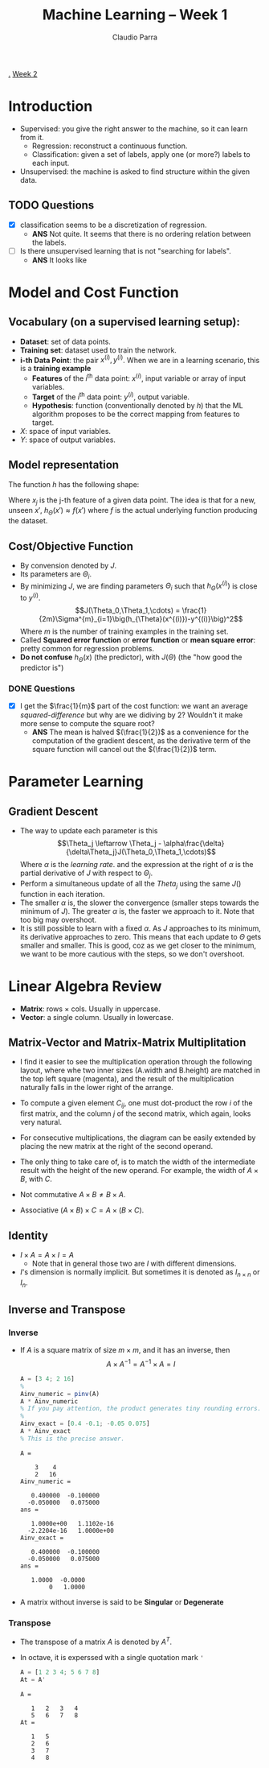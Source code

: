 #+TITLE: Machine Learning -- Week 1
#+AUTHOR: Claudio Parra
#+OPTIONS: toc:t
#+HTML_HEAD: <link rel="stylesheet" type="text/css" href="style.css" />
#+PROPERTY: header-args :eval no-export
[[file:week1.org][.]] [[file:week2.org][Week 2]]

* Introduction
- Supervised: you give the right answer to the machine, so it can learn from it.
  - Regression: reconstruct a continuous function.
  - Classification: given a set of labels, apply one (or more?) labels to each input.
- Unsupervised: the machine is asked to find structure within the given data.
** TODO Questions
- [X] classification seems to be a discretization of regression.
  - *ANS* Not quite. It seems that there is no ordering relation between the labels.
- [-] Is there unsupervised learning that is not "searching for labels".
  - *ANS* It looks like
* Model and Cost Function
** Vocabulary (on a supervised learning setup):
- *Dataset*: set of data points.
- *Training set*: dataset used to train the network.
- *i-th Data Point*: the pair \(x^{(i)},y^{(i)}\). When we are in a learning scenario, this is a *training example*
  - *Features* of the \(i^{\text{th}}\) data point: \(x^{(i)}\), input variable or array of input variables.
  - *Target* of the \(i^{\text{th}}\) data point: \(y^{(i)}\), output variable.
  - *Hypothesis*: function (conventionally denoted by \(h\)) that the ML algorithm proposes to be the correct mapping from features to target.
- \(X\): space of input variables.
- \(Y\): space of output variables.
** Model representation
The function \(h\) has the following shape:

\begin{equation}
\begin{split}
h_{\Theta}(x) &= \Theta_0 + \Theta_1x_1 + \Theta_2x_2 \cdots \Theta_{n-1}x_{n-1}\\
              &= [\Theta] \cdot [1|x]
\end{split}
\end{equation}

Where \(x_j\) is the j-th feature of a given data point. The idea is that for a new, unseen \(x'\), \(h_{\Theta}(x') \approx f(x')\) where \(f\) is the actual underlying function producing the dataset.
#+attr_html: :style width: min(250px,100%);
[[file:week1/ml-diagram.png]]

** Cost/Objective Function
- By convension denoted by \(J\).
- Its parameters are \(\Theta_i\).
- By minimizing \(J\), we are finding parameters \(\Theta_i\) such that \(h_{\Theta}(x^{(i)})\) is close to \(y^{(i)}\).
  \[J(\Theta_0,\Theta_1,\cdots) = \frac{1}{2m}\Sigma^{m}_{i=1}\big(h_{\Theta}(x^{(i)})-y^{(i)}\big)^2\]
  Where \(m\) is the number of training examples in the training set.
- Called *Squared error function* or *error function* or *mean square error*: pretty common for regression problems.
- *Do not confuse* \(h_\Theta(x)\) (the predictor), with \(J(\Theta)\) (the "how good the predictor is")
*** DONE Questions
- [X] I get the \(\frac{1}{m}\) part of the cost function: we want an average /squared-difference/ but why are we didiving by \(2\)? Wouldn't it make more sense to compute the square root?
  - *ANS* The mean is halved \((\frac{1}{2})\) as a convenience for the computation of the gradient descent, as the derivative term of the square function will cancel out the \((\frac{1}{2})\) term.

* Parameter Learning
** Gradient Descent
- The way to update each parameter is this
 \[\Theta_j \leftarrow \Theta_j - \alpha\frac{\delta}{\delta\Theta_j}J(\Theta_0,\Theta_1,\cdots)\]
 Where \(\alpha\) is the /learning rate/. and the expression at the right of \(\alpha\) is the partial derivative of \(J\) with respect to \(\Theta_j\).
- Perform a simultaneous update of all the \(Theta_j\) using the same \(J()\) function in each iteration.
- The smaller \(\alpha\) is, the slower the convergence (smaller steps towards the minimum of \(J\)). The greater \(\alpha\) is, the faster we approach to it. Note that too big may overshoot.
- It is still possible to learn with a fixed \(\alpha\). As \(J\) approaches to its minimum, its derivative approaches to zero. This means that each update to \(\Theta\) gets smaller and smaller. This is good, coz as we get closer to the minimum, we want to be more cautious with the steps, so we don't overshoot.
* Linear Algebra Review
:PROPERTIES:
:header-args+: :exports both :results output
:END:
- *Matrix*: rows \(\times\) cols. Usually in uppercase.
- *Vector*: a single column. Usually in lowercase.
** Matrix-Vector and Matrix-Matrix Multiplitation
- I find it easier to see the multiplication operation through the following layout, where whe two inner sizes (A.width and B.height) are matched in the top left square (magenta), and the result of the multiplication naturally falls in the lower right of the arrange.

- To compute a given element \(C_{ij}\), one must dot-product the row \(i\) of the first matrix, and the column \(j\) of the second matrix, which again, looks very natural.
  #+attr_html: :style width: min(350px,100%);
  [[file:week1/mat-mult-1.png]]

- For consecutive multiplications, the diagram can be easily extended by placing the new matrix at the right of the second operand.

- The only thing to take care of, is to match the width of the intermediate result with the height of the new operand. For example, the width of \(A \times B\), with \(C\).
  #+attr_html: :style width: min(800px,100%);
  [[file:week1/mat-mult-2.png]]

- Not commutative \(A\times B \neq B\times A\).

- Associative \((A \times B) \times C = A \times (B \times C)\).

** Identity
- \(I \times A = A\times I = A\)
  - Note that in general those two are \(I\) with different dimensions.
- \(I\)'s dimension is normally implicit. But sometimes it is denoted as \(I_{n\times n}\) or \(I_{n}\).
** Inverse and Transpose
*** Inverse
- If \(A\) is a square matrix of size \(m \times m\), and it has an inverse, then
  \[A \times A^{-1} = A^{-1} \times A = I\]
  #+begin_src octave
  A = [3 4; 2 16]
  %
  Ainv_numeric = pinv(A)
  A * Ainv_numeric
  % If you pay attention, the product generates tiny rounding errors.
  %
  Ainv_exact = [0.4 -0.1; -0.05 0.075]
  A * Ainv_exact
  % This is the precise answer.
  #+end_src
  #+RESULTS:
  #+begin_example
  A =

      3    4
      2   16
  Ainv_numeric =

     0.400000  -0.100000
    -0.050000   0.075000
  ans =

     1.0000e+00   1.1102e-16
    -2.2204e-16   1.0000e+00
  Ainv_exact =

     0.400000  -0.100000
    -0.050000   0.075000
  ans =

     1.0000  -0.0000
          0   1.0000
  #+end_example

- A matrix without inverse is said to be *Singular* or *Degenerate*
*** Transpose
- The transpose of a matrix \(A\) is denoted by \(A^{T}\).
- In octave, it is experssed with a single quotation mark ~'~
  #+begin_src octave
  A = [1 2 3 4; 5 6 7 8]
  At = A'
  #+end_src
  #+RESULTS:
  #+begin_example
  A =

     1   2   3   4
     5   6   7   8
  At =

     1   5
     2   6
     3   7
     4   8
  #+end_example
